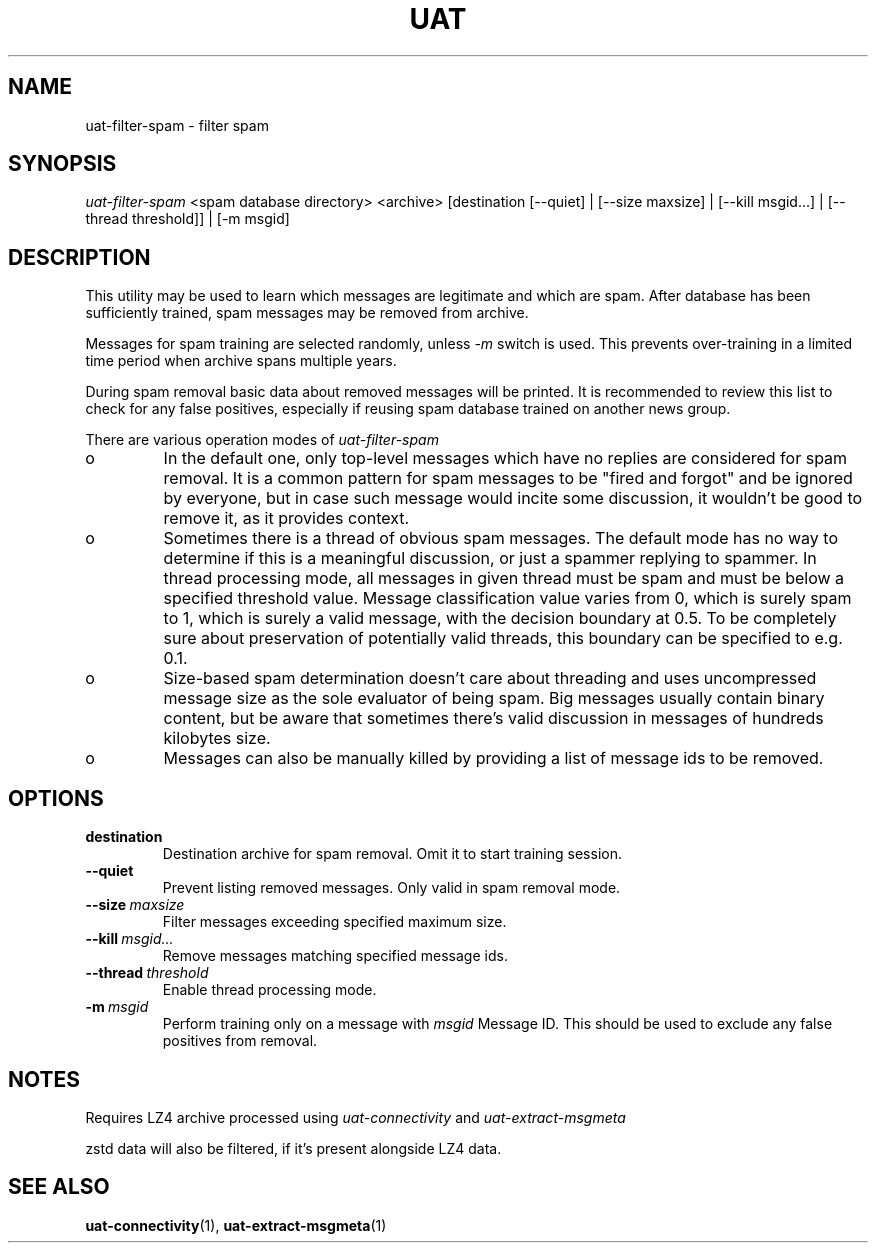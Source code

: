 .TH UAT 1 2016-11-24 UAT "Usenet Archive Toolkit"
.SH NAME
uat-filter-spam \- filter spam
.SH SYNOPSIS
.I uat-filter-spam
<spam database directory>
<archive>
[destination [--quiet] | [--size maxsize] | [--kill msgid...] | [--thread threshold]] | [-m msgid]
.SH DESCRIPTION
This utility may be used to learn which messages are legitimate and which
are spam. After database has been sufficiently trained, spam messages may be
removed from archive.

Messages for spam training are selected randomly, unless
.I -m
switch is used. This prevents over-training in a limited time period when
archive spans multiple years.

During spam removal basic data about removed messages will be printed. It is
recommended to review this list to check for any false positives, especially
if reusing spam database trained on another news group.

There are various operation modes of
.I uat-filter-spam

.IP o
In the default one, only top-level messages which have no replies are
considered for spam removal. It is a common pattern for spam messages to be
"fired and forgot" and be ignored by everyone, but in case such message would
incite some discussion, it wouldn't be good to remove it, as it provides
context.
.IP o
Sometimes there is a thread of obvious spam messages. The default mode has
no way to determine if this is a meaningful discussion, or just a spammer
replying to spammer. In thread processing mode, all messages in given thread
must be spam and must be below a specified threshold value. Message
classification value varies from 0, which is surely spam to 1, which is
surely a valid message, with the decision boundary at 0.5. To be completely
sure about preservation of potentially valid threads, this boundary can be
specified to e.g. 0.1.
.IP o
Size-based spam determination doesn't care about threading and uses
uncompressed message size as the sole evaluator of being spam. Big messages
usually contain binary content, but be aware that sometimes there's valid
discussion in messages of hundreds kilobytes size.
.IP o
Messages can also be manually killed by providing a list of message ids to
be removed.

.SH OPTIONS
.TP
.BR destination
Destination archive for spam removal. Omit it to start training session.
.TP
.BR --quiet
Prevent listing removed messages. Only valid in spam removal mode.
.TP
.BR --size\fI\ maxsize
Filter messages exceeding specified maximum size.
.TP
.BR --kill\fI\ msgid...
Remove messages matching specified message ids.
.TP
.BR --thread\fI\ threshold
Enable thread processing mode.
.TP
.BR -m\fI\ msgid
Perform training only on a message with
.I msgid
Message ID. This should be used to exclude any false positives from removal.
.SH NOTES
Requires LZ4 archive processed using
.I uat-connectivity
and
.I uat-extract-msgmeta

zstd data will also be filtered, if it's present alongside LZ4 data.
.SH "SEE ALSO"
.ad l
.nh
.BR \%uat-connectivity (1),
.BR \%uat-extract-msgmeta (1)
